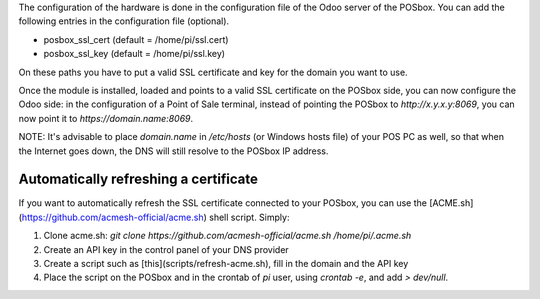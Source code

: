 The configuration of the hardware is done in the configuration file of
the Odoo server of the POSbox. You can add the following entries in
the configuration file (optional).

* posbox_ssl_cert (default = /home/pi/ssl.cert)
* posbox_ssl_key (default = /home/pi/ssl.key)

On these paths you have to put a valid SSL certificate and key for the domain you want to use.

Once the module is installed, loaded and points to a valid SSL certificate on the POSbox side,
you can now configure the Odoo side: in the configuration of a Point of Sale terminal, instead of pointing
the POSbox to `http://x.y.x.y:8069`, you can now point it to `https://domain.name:8069`.

NOTE: It's advisable to place `domain.name` in `/etc/hosts` (or Windows hosts file) of your POS PC as well,
so that when the Internet goes down, the DNS will still resolve to the POSbox IP address.

Automatically refreshing a certificate
--------------------------------------

If you want to automatically refresh the SSL certificate connected to your POSbox, you can use
the [ACME.sh](https://github.com/acmesh-official/acme.sh) shell script. Simply:

#. Clone acme.sh: `git clone https://github.com/acmesh-official/acme.sh /home/pi/.acme.sh`
#. Create an API key in the control panel of your DNS provider
#. Create a script such as [this](scripts/refresh-acme.sh), fill in the domain and the API key
#. Place the script on the POSbox and in the crontab of `pi` user, using `crontab -e`, and add `> dev/null`.
